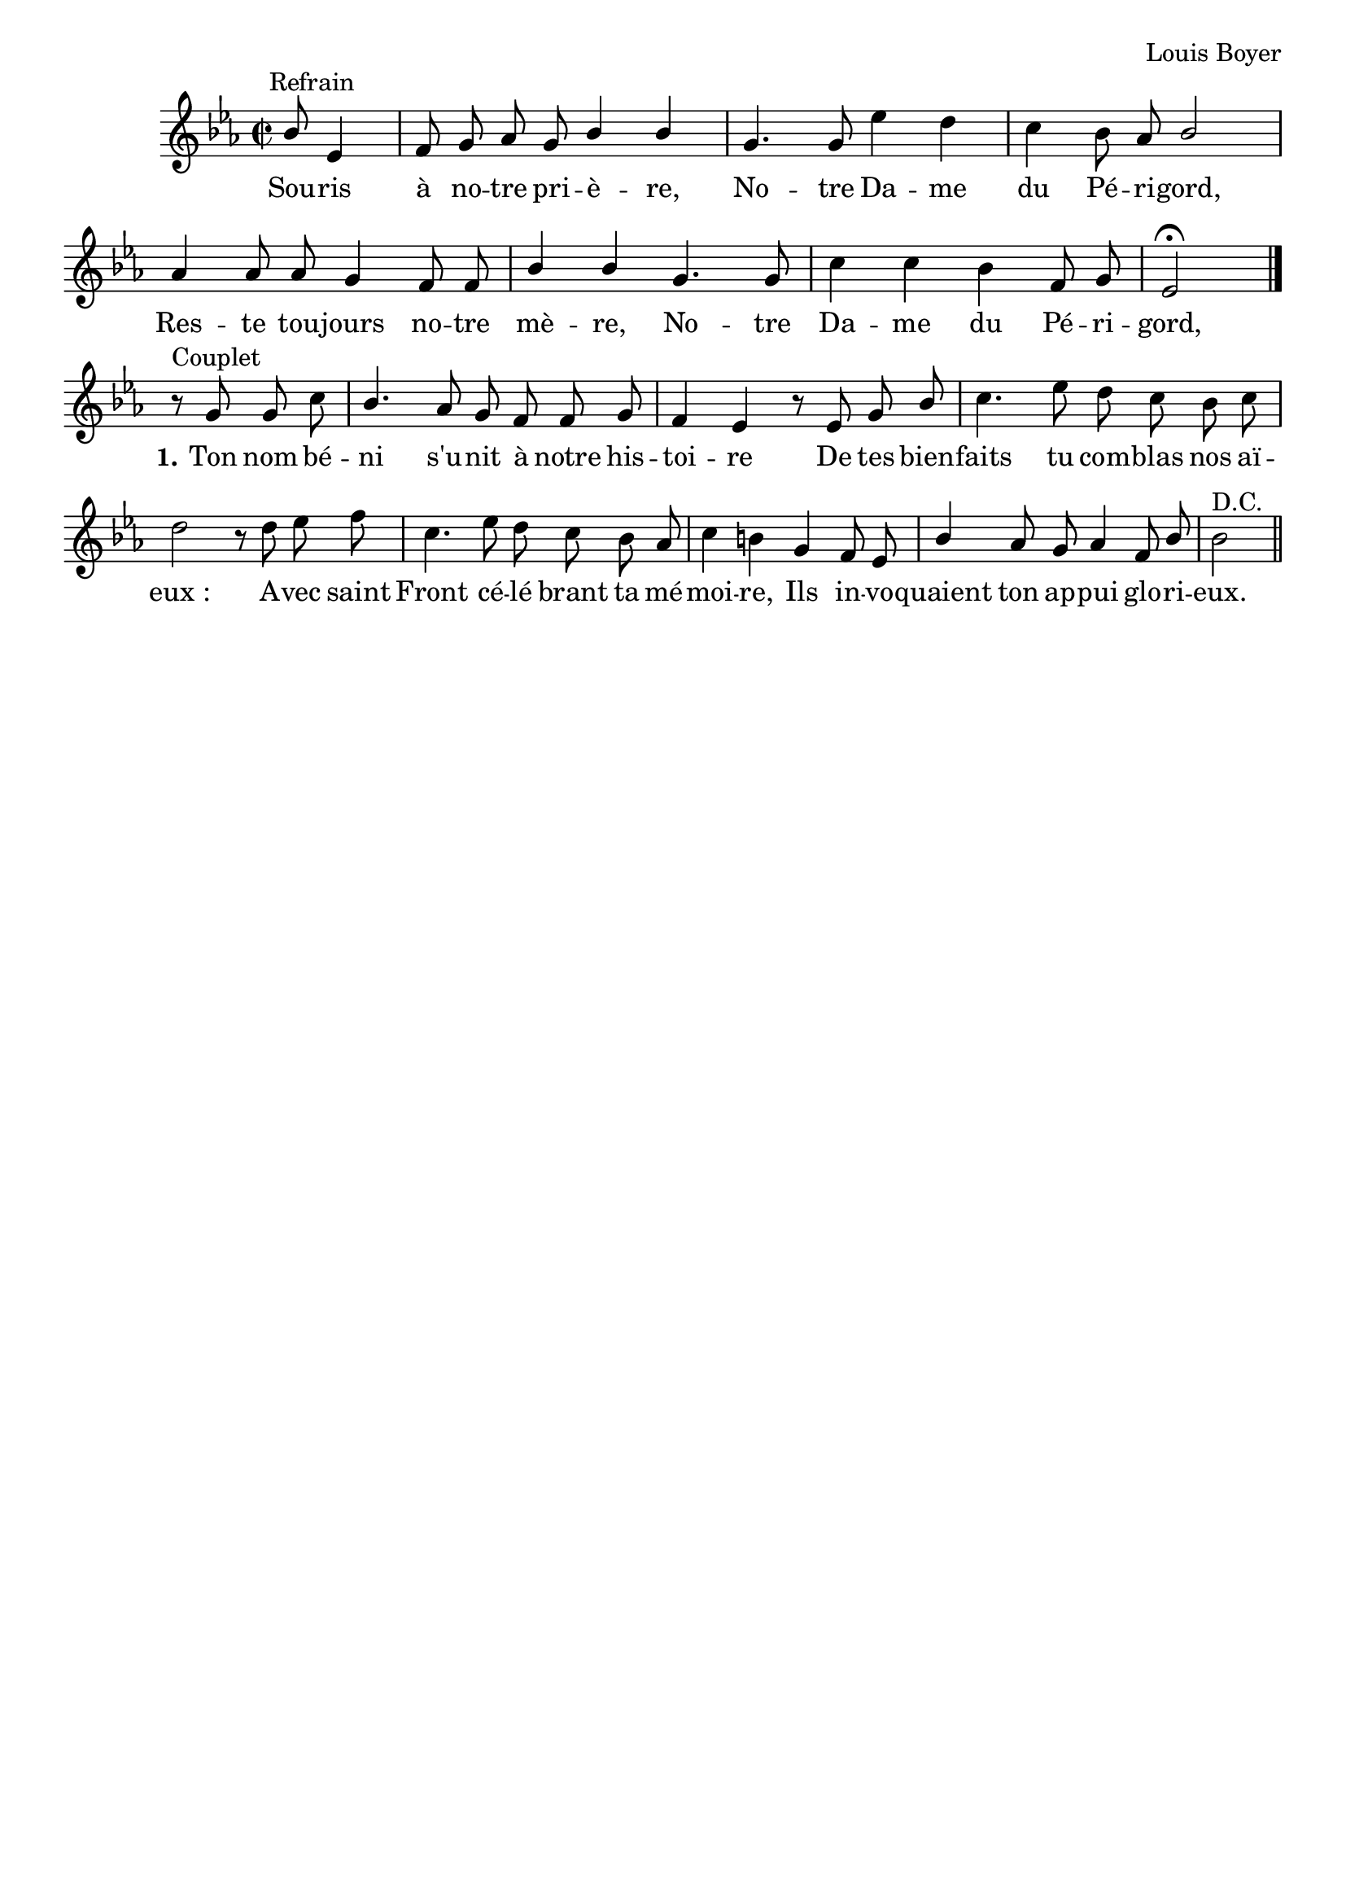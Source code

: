\version "2.18.2"
\language "italiano"

\header {
  %title = "Souris à notre prière"
  %subtitle = "Notre-Dame du Périgord"
  composer = "Louis Boyer"
  % Supprimer le pied de page par défaut
  tagline = ##f
}


\layout {
  \context {
    \Score
    \remove "Bar_number_engraver"
  }
  \context {
    \Voice
    \consists "Melody_engraver"
    \override Stem #'neutral-direction = #'()
  }
}

global = {
  \key mib \major
  \time 2/2
  \autoBeamOff
}

sopranoVoice = \relative do'' {
  \global
  \dynamicUp
 
  % En avant la musique !
   s2 s8^Refrain sib8 mib,4 fa8 sol lab sol sib4 sib sol4. 
    sol8 mib'4 re do sib8 lab sib2
    lab4 lab8 lab sol4 fa8 fa sib4 sib sol4. sol8 do4 do sib fa8 sol mib2 \fermata   \bar "|." 
\break
r8^"Couplet" sol8 sol do sib4. lab8 sol fa fa sol fa4 mib
r8 mib8 sol sib do4. mib8 re do sib do re2
r8 re8 mib fa do4. mib8 re do sib lab do4 si
sol fa8 mib sib'4 lab8 sol lab4 fa8 sib sib2 ^"D.C."\bar "||" % En avant la musique !
  
}

verseOne = \lyricmode {
  % Ajouter ici des paroles.
 Sou -- ris à no -- tre pri -- è -- re,
 No -- tre Da -- me du Pé -- ri -- gord,
 Res -- te tou -- jours no -- tre mè -- re,
  No -- tre Da -- me du Pé -- ri -- gord,  
\set stanza = "1." Ton nom bé -- ni s'u -- nit à notre his -- toi -- re
De tes bien -- faits tu com -- blas nos aï -- "eux :"
A -- vec saint Front cé -- lé brant ta mé -- moi -- re,
Ils in -- vo -- quaient ton ap -- pui glo -- ri -- eux.
}

\score {
  \new Staff \with {
    instrumentName = ""
    midiInstrument = "church organ"
  } { \sopranoVoice }
  \addlyrics { \verseOne }
}
  \layout { }
  \midi {
    \tempo 4=100
  }

